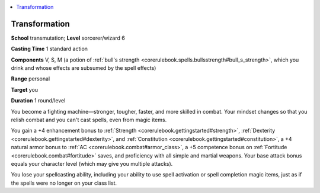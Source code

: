 
.. _`corerulebook.spells.transformation`:

.. contents:: \ 

.. _`corerulebook.spells.transformation#transformation`:

Transformation
===============

\ **School**\  transmutation; \ **Level**\  sorcerer/wizard 6

\ **Casting Time**\  1 standard action

\ **Components**\  V, S, M (a potion of :ref:`bull's strength <corerulebook.spells.bullsstrength#bull_s_strength>`\ , which you drink and whose effects are subsumed by the spell effects)

\ **Range**\  personal

\ **Target**\  you

\ **Duration**\  1 round/level

You become a fighting machine—stronger, tougher, faster, and more skilled in combat. Your mindset changes so that you relish combat and you can't cast spells, even from magic items.

You gain a +4 enhancement bonus to :ref:`Strength <corerulebook.gettingstarted#strength>`\ , :ref:`Dexterity <corerulebook.gettingstarted#dexterity>`\ , and :ref:`Constitution <corerulebook.gettingstarted#constitution>`\ , a +4 natural armor bonus to :ref:`AC <corerulebook.combat#armor_class>`\ , a +5 competence bonus on :ref:`Fortitude <corerulebook.combat#fortitude>`\  saves, and proficiency with all simple and martial weapons. Your base attack bonus equals your character level (which may give you multiple attacks).

You lose your spellcasting ability, including your ability to use spell activation or spell completion magic items, just as if the spells were no longer on your class list.

